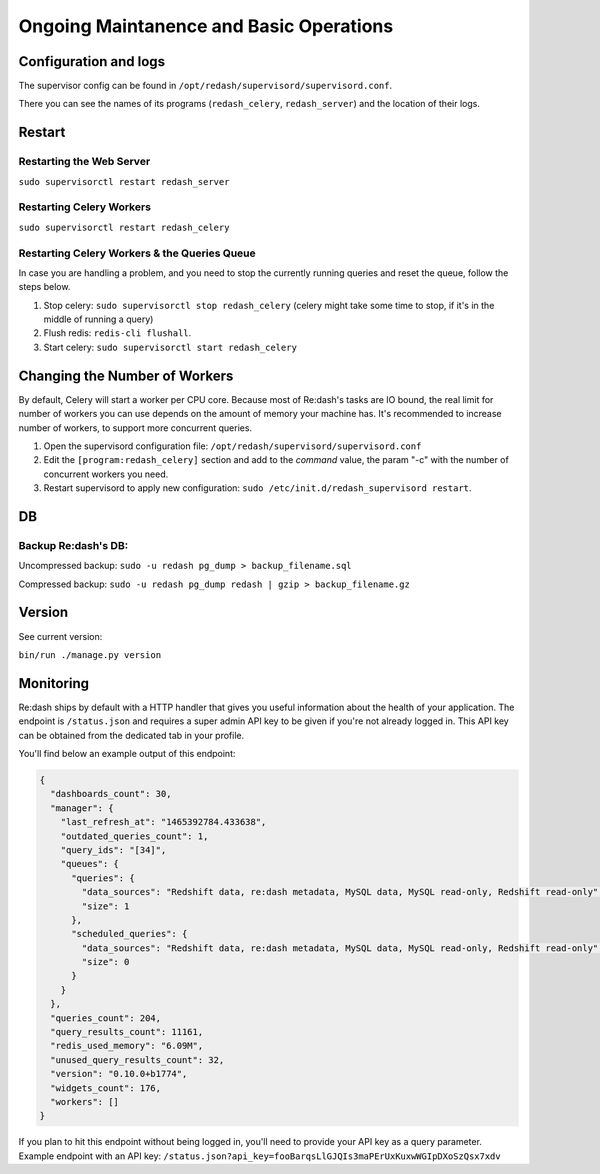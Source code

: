 Ongoing Maintanence and Basic Operations
########################################

Configuration and logs
======================

The supervisor config can be found in
``/opt/redash/supervisord/supervisord.conf``.

There you can see the names of its programs (``redash_celery``,
``redash_server``) and the location of their logs.

Restart
=======

Restarting the Web Server
-------------------------

``sudo supervisorctl restart redash_server``

Restarting Celery Workers
-------------------------

``sudo supervisorctl restart redash_celery``

Restarting Celery Workers & the Queries Queue
---------------------------------------------

In case you are handling a problem, and you need to stop the currently
running queries and reset the queue, follow the steps below.

1. Stop celery: ``sudo supervisorctl stop redash_celery`` (celery might
   take some time to stop, if it's in the middle of running a query)

2. Flush redis: ``redis-cli flushall``.

3. Start celery: ``sudo supervisorctl start redash_celery``

Changing the Number of Workers
==============================

By default, Celery will start a worker per CPU core. Because most of
Re:dash's tasks are IO bound, the real limit for number of workers you
can use depends on the amount of memory your machine has. It's
recommended to increase number of workers, to support more concurrent
queries.

1. Open the supervisord configuration file:
   ``/opt/redash/supervisord/supervisord.conf``

2. Edit the ``[program:redash_celery]`` section and add to the *command*
   value, the param "-c" with the number of concurrent workers you need.

3. Restart supervisord to apply new configuration:
   ``sudo /etc/init.d/redash_supervisord restart``.

DB
==

Backup Re:dash's DB:
--------------------

Uncompressed backup: ``sudo -u redash pg_dump > backup_filename.sql``

Compressed backup: ``sudo -u redash pg_dump redash | gzip > backup_filename.gz``

Version
=======

See current version:

``bin/run ./manage.py version``

Monitoring
==========
Re:dash ships by default with a HTTP handler that gives you useful information about the
health of your application. The endpoint is ``/status.json`` and requires a super admin
API key to be given if you're not already logged in. This API key can be obtained from 
the dedicated tab in your profile.

You'll find below an example output of this endpoint:

.. code-block:: json 

    {
      "dashboards_count": 30,
      "manager": {
        "last_refresh_at": "1465392784.433638",
        "outdated_queries_count": 1,
        "query_ids": "[34]",
        "queues": {
          "queries": {
            "data_sources": "Redshift data, re:dash metadata, MySQL data, MySQL read-only, Redshift read-only",
            "size": 1
          },
          "scheduled_queries": {
            "data_sources": "Redshift data, re:dash metadata, MySQL data, MySQL read-only, Redshift read-only",
            "size": 0
          }
        }
      },
      "queries_count": 204,
      "query_results_count": 11161,
      "redis_used_memory": "6.09M",
      "unused_query_results_count": 32,
      "version": "0.10.0+b1774",
      "widgets_count": 176,
      "workers": []
    }

    
If you plan to hit this endpoint without being logged in, you'll need to provide your API key as a query parameter. Example endpoint with an API key: ``/status.json?api_key=fooBarqsLlGJQIs3maPErUxKuxwWGIpDXoSzQsx7xdv``
